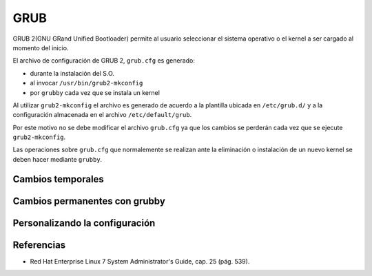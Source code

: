 GRUB
====

GRUB 2(GNU GRand Unified Bootloader) permite al usuario seleccionar el sistema operativo o el kernel a ser cargado al momento del inicio.

El archivo de configuración de GRUB 2, ``grub.cfg`` es generado:

- durante la instalación del S.O.
- al invocar ``/usr/bin/grub2-mkconfig``
- por ``grubby`` cada vez que se instala un kernel

Al utilizar ``grub2-mkconfig`` el archivo es generado de acuerdo a la plantilla ubicada en ``/etc/grub.d/`` y a la configuración almacenada en el archivo ``/etc/default/grub``.

Por este motivo no se debe modificar el archivo ``grub.cfg`` ya que los cambios se perderán cada vez que se ejecute ``grub2-mkconfig``. 

Las operaciones sobre ``grub.cfg`` que normalemente se realizan ante la eliminación o instalación de un nuevo kernel se deben hacer mediante ``grubby``.

Cambios temporales
------------------

Cambios permanentes con grubby
------------------------------

Personalizando la configuración
-------------------------------



Referencias
-----------
- Red Hat Enterprise Linux 7 System Administrator's Guide, cap. 25 (pág. 539).
